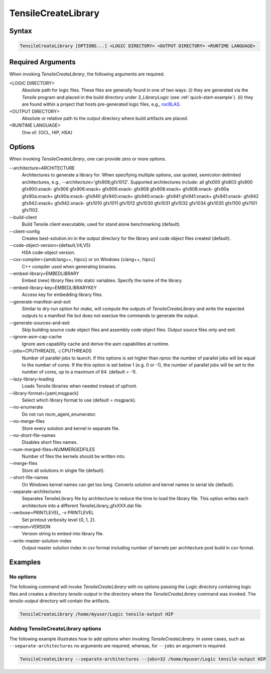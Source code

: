 
.. _tensilecreatelibrary-cli-reference:

====================
TensileCreateLibrary
====================

Syntax
------

.. code-block::

    TensileCreateLibrary [OPTIONS...] <LOGIC DIRECTORY> <OUTPUT DIRECTORY> <RUNTIME LANGUAGE>

Required Arguments
------------------

When invoking *TensileCreateLibrary*, the following arguments are required.

\<LOGIC DIRECTORY\>
    Absolute path for logic files. These files are generally found in one of two ways: (i) they are
    generated via the `Tensile` program and placed in the build directory under *3_LibraryLogic* (see :ref:`quick-start-example`).
    (ii) they are found within a project that hosts pre-generated logic files, e.g., `rocBLAS <https://github.com/ROCm/rocBLAS/tree/develop/library/src/blas3/Tensile/Logic>`_.
\<OUTPUT DIRECTORY\>
    Absolute or relative path to the output directory where build artifacts are placed.
\<RUNTIME LANGUAGE\>
    One of: {OCL, HIP, HSA}

Options
-------

When invoking *TensileCreateLibrary*, one can provide zero or more options.

\-\-architecture=ARCHITECTURE
    Architectures to generate a library for. When specifying multiple options, use quoted, semicolon delimited 
    architectures, e.g., --architecture='gfx908;gfx1012'.
    Supported architectures include: all gfx000 gfx803 gfx900 gfx900:xnack- gfx906 gfx906:xnack+ gfx906:xnack- gfx908 gfx908:xnack+
    gfx908:xnack- gfx90a gfx90a:xnack+ gfx90a:xnack- gfx940 gfx940:xnack+ gfx940:xnack- gfx941 gfx941:xnack+
    gfx941:xnack- gfx942 gfx942:xnack+ gfx942:xnack- gfx1010 gfx1011 gfx1012 gfx1030 gfx1031 gfx1032 gfx1034 gfx1035
    gfx1100 gfx1101 gfx1102.
\-\-build-client
    Build Tensile client executable; used for stand alone benchmarking (default).
\-\-client-config 
    Creates best-solution.ini in the output directory for the library and code object files created (default).
\-\-code-object-version={default,V4,V5}
    HSA code-object version.
\-\-cxx-compiler={amdclang++, hipcc} or on Windows {clang++, hipcc}
    C++ compiler used when generating binaries.
\-\-embed-library=EMBEDLIBRARY
    Embed (new) library files into static variables. Specify the name of the library.
\-\-embed-library-key=EMBEDLIBRARYKEY
    Access key for embedding library files.
\-\-generate-manifest-and-exit
    Similar to dry-run option for *make*, will compute the outputs
    of *TensileCreateLibrary* and write the expected outputs to a 
    manifest file but does not exectue the commands to generate the 
    output.
\-\-generate-sources-and-exit
    Skip building source code object files and assembly code object files.
    Output source files only and exit. 
\-\-ignore-asm-cap-cache
    Ignore asm capability cache and derive the asm capabilities at runtime.    
\-\-jobs=CPUTHREADS, \-j CPUTHREADS
    Number of parallel jobs to launch. If this options is set higher than *nproc* the number of parallel 
    jobs will be equal to the number of cores. If the this option is set below 1 (e.g. 0 or -1), the number
    of parallel jobs will be set to the number of cores, up to a maximum of 64. (default = -1).    
\-\-lazy-library-loading
    Loads Tensile libraries when needed instead of upfront.
\-\-library-format={yaml,msgpack}
    Select which library format to use (default = msgpack).
\-\-no-enumerate
    Do not run rocm_agent_enumerator.
\-\-no-merge-files
    Store every solution and kernel in separate file.
\-\-no-short-file-names
    Disables short files names.
\-\-num-merged-files=NUMMERGEDFILES
    Number of files the kernels should be written into.
\-\-merge-files
    Store all solutions in single file (default).
\-\-short-file-names
    On Windows kernel names can get too long. 
    Converts solution and kernel names to serial ids (default).
\-\-separate-architectures
    Separates TensileLibrary file by architecture to reduce the time to load the library file.
    This option writes each architecture into a different TensileLibrary_gfxXXX.dat file.
\-\-verbose=PRINTLEVEL, \-v PRINTLEVEL
    Set printout verbosity level {0, 1, 2}.
\-\-version=VERSION
    Version string to embed into library file.
\-\-write-master-solution-index
    Output master solution index in csv format including number 
    of kernels per architecture post build in csv format.

Examples
--------

No options
^^^^^^^^^^

The following command will invoke *TensileCreateLibrary*
with no options passing the Logic directory containing 
logic files and creates a directory *tensile-output* 
in the directory where the *TensileCreateLibrary* 
command was invoked. The *tensile-output* directory
will contain the artifacts.

.. code-block::

    TensileCreateLibrary /home/myuser/Logic tensile-output HIP

Adding TensileCreateLibrary options 
^^^^^^^^^^^^^^^^^^^^^^^^^^^^^^^^^^^

The following example illustrates how to add options when
invoking *TensileCreateLibrary*. In some cases, such as ``--separate-architectures``
no arguments are required; whereas, for ``--jobs`` an argument is required.

.. code-block::

    TensileCreateLibrary --separate-architectures --jobs=32 /home/myuser/Logic tensile-output HIP
